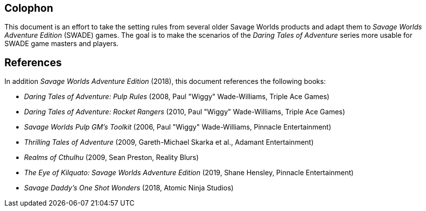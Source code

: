
:experimental:

[colophon]
== Colophon

****
This document is an effort to take the setting rules from several older Savage Worlds products and adapt them to _Savage Worlds Adventure Edition_ (SWADE) games. 
The goal is to make the scenarios of the  _Daring Tales of Adventure_ series more usable for SWADE game masters and players.
****

== References

In addition _Savage Worlds Adventure Edition_ (2018), this document references the following books:

* _Daring Tales of Adventure: Pulp Rules_ (2008, Paul "Wiggy" Wade-Williams, Triple Ace Games)
* _Daring Tales of Adventure: Rocket Rangers_ (2010, Paul "Wiggy" Wade-Williams, Triple Ace Games)
* _Savage Worlds Pulp GM's Toolkit_ (2006, Paul "Wiggy" Wade-Williams, Pinnacle Entertainment)
* _Thrilling Tales of Adventure_ (2009, Gareth-Michael Skarka et al., Adamant Entertainment)
* _Realms of Cthulhu_ (2009, Sean Preston, Reality Blurs)
* _The Eye of Kilquato: Savage Worlds Adventure Edition_ (2019, Shane Hensley, Pinnacle Entertainment)
* _Savage Daddy's One Shot Wonders_ (2018, Atomic Ninja Studios)